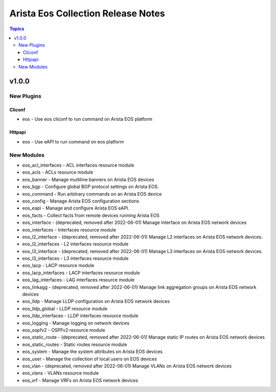 ===================================
Arista Eos Collection Release Notes
===================================

.. contents:: Topics


v1.0.0
======

New Plugins
-----------

Cliconf
~~~~~~~

- eos - Use eos cliconf to run command on Arista EOS platform

Httpapi
~~~~~~~

- eos - Use eAPI to run command on eos platform

New Modules
-----------

- eos_acl_interfaces - ACL interfaces resource module
- eos_acls - ACLs resource module
- eos_banner - Manage multiline banners on Arista EOS devices
- eos_bgp - Configure global BGP protocol settings on Arista EOS.
- eos_command - Run arbitrary commands on an Arista EOS device
- eos_config - Manage Arista EOS configuration sections
- eos_eapi - Manage and configure Arista EOS eAPI.
- eos_facts - Collect facts from remote devices running Arista EOS
- eos_interface - (deprecated, removed after 2022-06-01) Manage Interface on Arista EOS network devices
- eos_interfaces - Interfaces resource module
- eos_l2_interface - (deprecated, removed after 2022-06-01) Manage L2 interfaces on Arista EOS network devices.
- eos_l2_interfaces - L2 interfaces resource module
- eos_l3_interface - (deprecated, removed after 2022-06-01) Manage L3 interfaces on Arista EOS network devices.
- eos_l3_interfaces - L3 interfaces resource module
- eos_lacp - LACP resource module
- eos_lacp_interfaces - LACP interfaces resource module
- eos_lag_interfaces - LAG interfaces resource module
- eos_linkagg - (deprecated, removed after 2022-06-01) Manage link aggregation groups on Arista EOS network devices
- eos_lldp - Manage LLDP configuration on Arista EOS network devices
- eos_lldp_global - LLDP resource module
- eos_lldp_interfaces - LLDP interfaces resource module
- eos_logging - Manage logging on network devices
- eos_ospfv2 - OSPFv2 resource module
- eos_static_route - (deprecated, removed after 2022-06-01) Manage static IP routes on Arista EOS network devices
- eos_static_routes - Static routes resource module
- eos_system - Manage the system attributes on Arista EOS devices
- eos_user - Manage the collection of local users on EOS devices
- eos_vlan - (deprecated, removed after 2022-06-01) Manage VLANs on Arista EOS network devices
- eos_vlans - VLANs resource module
- eos_vrf - Manage VRFs on Arista EOS network devices
